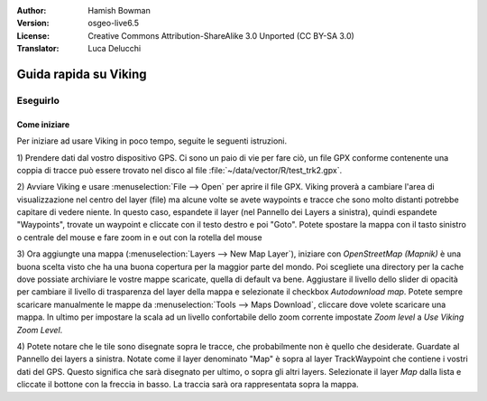 :Author: Hamish Bowman
:Version: osgeo-live6.5
:License: Creative Commons Attribution-ShareAlike 3.0 Unported  (CC BY-SA 3.0)
:Translator: Luca Delucchi

.. image:: /images/project_logos/logo-viking.png
  :scale: 100 %
  :alt: project logo
  :align: right
  :target: http://sourceforge.net/apps/mediawiki/viking/

********************************************************************************
Guida rapida su Viking 
********************************************************************************

Eseguirlo
================================================================================

Come iniziare
~~~~~~~~~~~~~~~~~~~~~~~~~~~~~~~~~~~~~~~~~~~~~~~~~~~~~~~~~~~~~~~~~~~~~~~~~~~~~~~~

.. from /usr/share/doc/viking/GETTING_STARTED

Per iniziare ad usare Viking in poco tempo, seguite le seguenti istruzioni.

1) Prendere dati dal vostro dispositivo GPS. Ci sono un paio di vie per fare ciò,
un file GPX conforme contenente una coppia di tracce può essere trovato nel disco
al file :file:`~/data/vector/R/test_trk2.gpx`.

2) Avviare Viking e usare :menuselection:`File --> Open` per aprire il file GPX.
Viking proverà a cambiare l'area di visualizzazione nel centro del layer (file)
ma alcune volte se avete waypoints e tracce che sono molto distanti potrebbe
capitare di vedere niente. In questo caso, espandete il layer (nel Pannello dei
Layers a sinistra), quindi espandete "Waypoints", trovate un waypoint e cliccate
con il testo destro e poi "Goto". Potete spostare la mappa con il tasto sinistro
o centrale del mouse e fare zoom in e out con la rotella del mouse

3) Ora aggiungte una mappa (:menuselection:`Layers --> New Map Layer`), iniziare con
*OpenStreetMap (Mapnik)* è una buona scelta visto che ha una buona copertura per la 
maggior parte del mondo. Poi scegliete una directory per la cache dove possiate archiviare
le vostre mappe scaricate, quella di default va bene. Aggiustare il livello dello
slider di opacità per cambiare il livello di trasparenza del layer della mappa e
selezionate il checkbox `Autodownload map`. Potete sempre scaricare manualmente le mappe
da :menuselection:`Tools --> Maps Download`, cliccare dove volete scaricare una mappa.
In ultimo per impostare la scala ad un livello confortabile dello zoom corrente impostate
`Zoom level` a *Use Viking Zoom Level*.

4) Potete notare che le tile sono disegnate sopra le tracce, che probabilmente
non è quello che desiderate. Guardate al Pannello dei layers a sinistra. Notate come
il layer denominato "Map" è sopra al layer TrackWaypoint che contiene i vostri dati
del GPS. Questo significa che sarà disegnato per ultimo, o sopra gli altri layers.
Selezionate il layer *Map* dalla lista e cliccate il bottone con la freccia in basso.
La traccia sarà ora rappresentata sopra la mappa.

.. TODO: some explanation of the layers, etc. is required.

.. Geocoding: available in version 1.3 and newer



